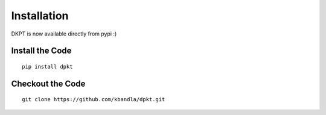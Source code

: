 ============
Installation
============

DKPT is now available directly from pypi :)

Install the Code
----------------

::

    pip install dpkt

Checkout the Code
-----------------

::

    git clone https://github.com/kbandla/dpkt.git


